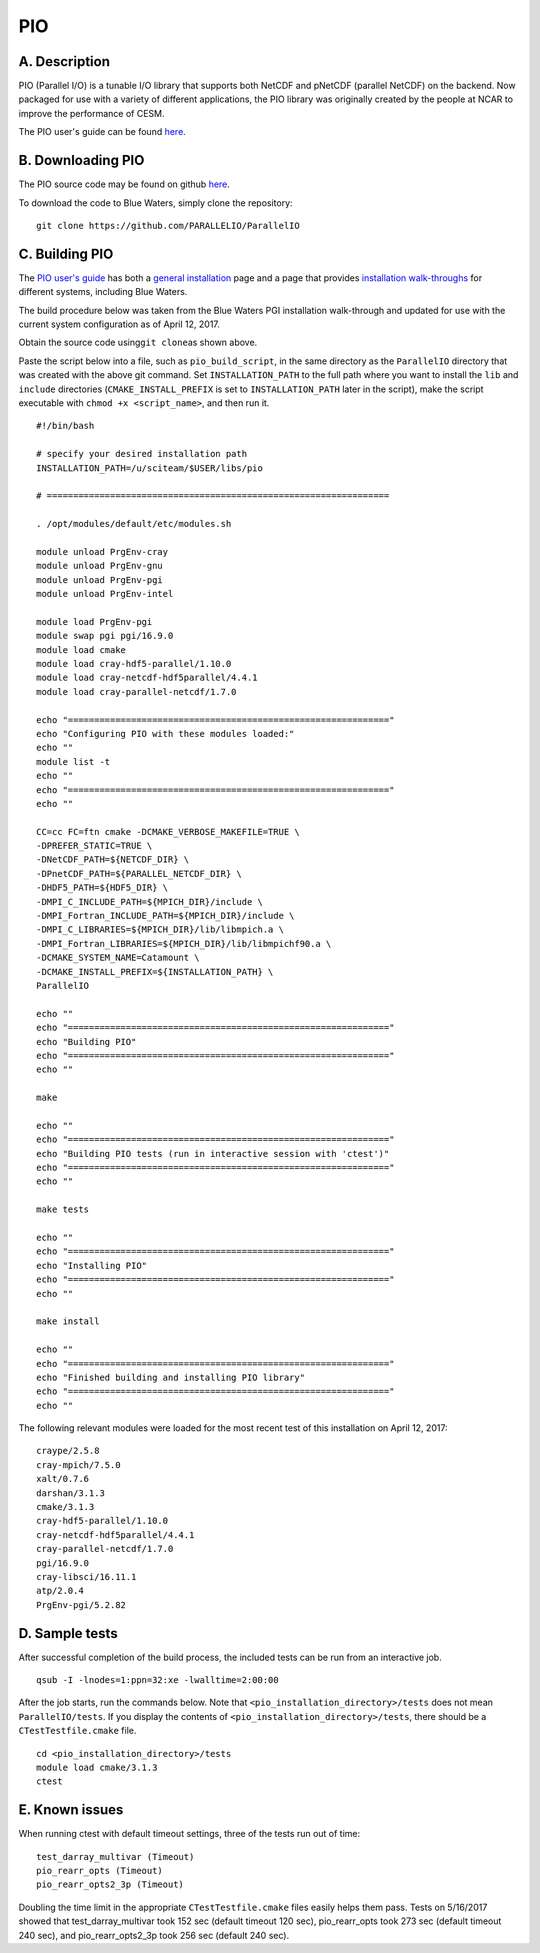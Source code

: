 PIO
===

A. Description
~~~~~~~~~~~~~~

PIO (Parallel I/O) is a tunable I/O library that supports both NetCDF
and pNetCDF (parallel NetCDF) on the backend. Now packaged for use with
a variety of different applications, the PIO library was originally
created by the people at NCAR to improve the performance of CESM.

The PIO user's guide can be found
`here <http://ncar.github.io/ParallelIO/index.html>`__.

B. Downloading PIO
~~~~~~~~~~~~~~~~~~

The PIO source code may be found on github
`here <https://github.com/NCAR/ParallelIO>`__.

To download the code to Blue Waters, simply clone the repository:

::

   git clone https://github.com/PARALLELIO/ParallelIO

C. Building PIO
~~~~~~~~~~~~~~~

The `PIO user's guide <http://ncar.github.io/ParallelIO/index.html>`__
has both a `general
installation <http://ncar.github.io/ParallelIO/install.html>`__ page and
a page that provides `installation
walk-throughs <http://ncar.github.io/ParallelIO/mach_walkthrough.html>`__
for different systems, including Blue Waters.

The build procedure below was taken from the Blue Waters PGI
installation walk-through and updated for use with the current system
configuration as of April 12, 2017.

Obtain the source code using\ ``git clone``\ as shown above.

Paste the script below into a file, such as ``pio_build_script``, in the
same directory as the ``ParallelIO`` directory that was created with the
above git command. Set ``INSTALLATION_PATH`` to the full path where you
want to install the ``lib`` and ``include`` directories
(``CMAKE_INSTALL_PREFIX`` is set to ``INSTALLATION_PATH`` later in the
script), make the script executable with ``chmod +x <script_name>``, and
then run it.

::

   #!/bin/bash

   # specify your desired installation path
   INSTALLATION_PATH=/u/sciteam/$USER/libs/pio

   # =================================================================

   . /opt/modules/default/etc/modules.sh

   module unload PrgEnv-cray
   module unload PrgEnv-gnu
   module unload PrgEnv-pgi
   module unload PrgEnv-intel

   module load PrgEnv-pgi
   module swap pgi pgi/16.9.0
   module load cmake
   module load cray-hdf5-parallel/1.10.0
   module load cray-netcdf-hdf5parallel/4.4.1
   module load cray-parallel-netcdf/1.7.0

   echo "============================================================="
   echo "Configuring PIO with these modules loaded:"
   echo ""
   module list -t
   echo ""
   echo "============================================================="
   echo ""

   CC=cc FC=ftn cmake -DCMAKE_VERBOSE_MAKEFILE=TRUE \
   -DPREFER_STATIC=TRUE \
   -DNetCDF_PATH=${NETCDF_DIR} \
   -DPnetCDF_PATH=${PARALLEL_NETCDF_DIR} \
   -DHDF5_PATH=${HDF5_DIR} \
   -DMPI_C_INCLUDE_PATH=${MPICH_DIR}/include \
   -DMPI_Fortran_INCLUDE_PATH=${MPICH_DIR}/include \
   -DMPI_C_LIBRARIES=${MPICH_DIR}/lib/libmpich.a \
   -DMPI_Fortran_LIBRARIES=${MPICH_DIR}/lib/libmpichf90.a \
   -DCMAKE_SYSTEM_NAME=Catamount \
   -DCMAKE_INSTALL_PREFIX=${INSTALLATION_PATH} \
   ParallelIO

   echo ""
   echo "============================================================="
   echo "Building PIO"
   echo "============================================================="
   echo ""

   make

   echo ""
   echo "============================================================="
   echo "Building PIO tests (run in interactive session with 'ctest')"
   echo "============================================================="
   echo ""

   make tests

   echo ""
   echo "============================================================="
   echo "Installing PIO"
   echo "============================================================="
   echo ""

   make install

   echo ""
   echo "============================================================="
   echo "Finished building and installing PIO library"
   echo "============================================================="
   echo ""

The following relevant modules were loaded for the most recent test of
this installation on April 12, 2017:

::

   craype/2.5.8
   cray-mpich/7.5.0
   xalt/0.7.6
   darshan/3.1.3
   cmake/3.1.3
   cray-hdf5-parallel/1.10.0
   cray-netcdf-hdf5parallel/4.4.1
   cray-parallel-netcdf/1.7.0
   pgi/16.9.0
   cray-libsci/16.11.1
   atp/2.0.4
   PrgEnv-pgi/5.2.82

D. Sample tests
~~~~~~~~~~~~~~~

After successful completion of the build process, the included tests can
be run from an interactive job.

::

   qsub -I -lnodes=1:ppn=32:xe -lwalltime=2:00:00

After the job starts, run the commands below. Note that
``<pio_installation_directory>/tests`` does not mean
``ParallelIO/tests``. If you display the contents of
``<pio_installation_directory>/tests``, there should be a
``CTestTestfile.cmake`` file.

::

   cd <pio_installation_directory>/tests
   module load cmake/3.1.3
   ctest

E. Known issues
~~~~~~~~~~~~~~~

When running ctest with default timeout settings, three of the tests run
out of time:

::

   test_darray_multivar (Timeout)
   pio_rearr_opts (Timeout)
   pio_rearr_opts2_3p (Timeout)

Doubling the time limit in the appropriate ``CTestTestfile.cmake`` files
easily helps them pass. Tests on 5/16/2017 showed that
test_darray_multivar took 152 sec (default timeout 120 sec),
pio_rearr_opts took 273 sec (default timeout 240 sec), and
pio_rearr_opts2_3p took 256 sec (default 240 sec).
